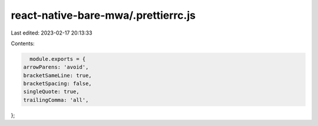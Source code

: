 react-native-bare-mwa/.prettierrc.js
====================================

Last edited: 2023-02-17 20:13:33

Contents:

.. code-block:: js

    module.exports = {
  arrowParens: 'avoid',
  bracketSameLine: true,
  bracketSpacing: false,
  singleQuote: true,
  trailingComma: 'all',
};



